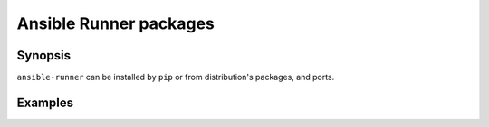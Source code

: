 Ansible Runner packages
=======================

Synopsis
--------

``ansible-runner`` can be installed by ``pip`` or from distribution's packages, and ports.

.. seealso::
   * Annotated Source code :ref:`as_packages.yml`

Examples
--------
